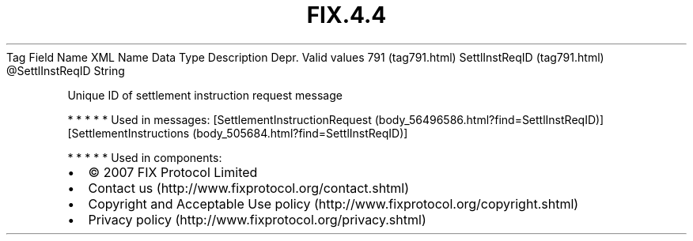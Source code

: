 .TH FIX.4.4 "" "" "Tag #791"
Tag
Field Name
XML Name
Data Type
Description
Depr.
Valid values
791 (tag791.html)
SettlInstReqID (tag791.html)
\@SettlInstReqID
String
.PP
Unique ID of settlement instruction request message
.PP
   *   *   *   *   *
Used in messages:
[SettlementInstructionRequest (body_56496586.html?find=SettlInstReqID)]
[SettlementInstructions (body_505684.html?find=SettlInstReqID)]
.PP
   *   *   *   *   *
Used in components:

.PD 0
.P
.PD

.PP
.PP
.IP \[bu] 2
© 2007 FIX Protocol Limited
.IP \[bu] 2
Contact us (http://www.fixprotocol.org/contact.shtml)
.IP \[bu] 2
Copyright and Acceptable Use policy (http://www.fixprotocol.org/copyright.shtml)
.IP \[bu] 2
Privacy policy (http://www.fixprotocol.org/privacy.shtml)
